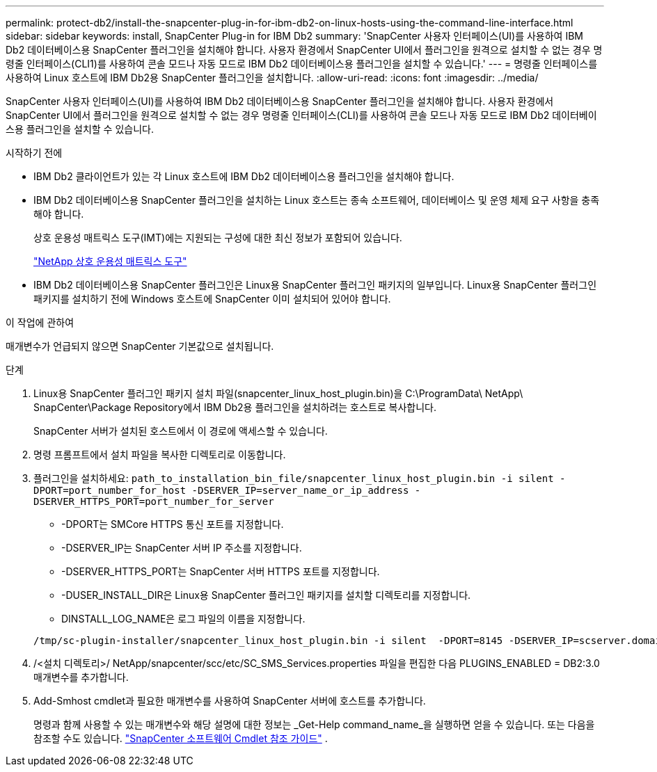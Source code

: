 ---
permalink: protect-db2/install-the-snapcenter-plug-in-for-ibm-db2-on-linux-hosts-using-the-command-line-interface.html 
sidebar: sidebar 
keywords: install, SnapCenter Plug-in for IBM Db2 
summary: 'SnapCenter 사용자 인터페이스(UI)를 사용하여 IBM Db2 데이터베이스용 SnapCenter 플러그인을 설치해야 합니다.  사용자 환경에서 SnapCenter UI에서 플러그인을 원격으로 설치할 수 없는 경우 명령줄 인터페이스(CLI1)를 사용하여 콘솔 모드나 자동 모드로 IBM Db2 데이터베이스용 플러그인을 설치할 수 있습니다.' 
---
= 명령줄 인터페이스를 사용하여 Linux 호스트에 IBM Db2용 SnapCenter 플러그인을 설치합니다.
:allow-uri-read: 
:icons: font
:imagesdir: ../media/


[role="lead"]
SnapCenter 사용자 인터페이스(UI)를 사용하여 IBM Db2 데이터베이스용 SnapCenter 플러그인을 설치해야 합니다.  사용자 환경에서 SnapCenter UI에서 플러그인을 원격으로 설치할 수 없는 경우 명령줄 인터페이스(CLI)를 사용하여 콘솔 모드나 자동 모드로 IBM Db2 데이터베이스용 플러그인을 설치할 수 있습니다.

.시작하기 전에
* IBM Db2 클라이언트가 있는 각 Linux 호스트에 IBM Db2 데이터베이스용 플러그인을 설치해야 합니다.
* IBM Db2 데이터베이스용 SnapCenter 플러그인을 설치하는 Linux 호스트는 종속 소프트웨어, 데이터베이스 및 운영 체제 요구 사항을 충족해야 합니다.
+
상호 운용성 매트릭스 도구(IMT)에는 지원되는 구성에 대한 최신 정보가 포함되어 있습니다.

+
https://imt.netapp.com/matrix/imt.jsp?components=121066;&solution=1259&isHWU&src=IMT["NetApp 상호 운용성 매트릭스 도구"]

* IBM Db2 데이터베이스용 SnapCenter 플러그인은 Linux용 SnapCenter 플러그인 패키지의 일부입니다.  Linux용 SnapCenter 플러그인 패키지를 설치하기 전에 Windows 호스트에 SnapCenter 이미 설치되어 있어야 합니다.


.이 작업에 관하여
매개변수가 언급되지 않으면 SnapCenter 기본값으로 설치됩니다.

.단계
. Linux용 SnapCenter 플러그인 패키지 설치 파일(snapcenter_linux_host_plugin.bin)을 C:\ProgramData\ NetApp\ SnapCenter\Package Repository에서 IBM Db2용 플러그인을 설치하려는 호스트로 복사합니다.
+
SnapCenter 서버가 설치된 호스트에서 이 경로에 액세스할 수 있습니다.

. 명령 프롬프트에서 설치 파일을 복사한 디렉토리로 이동합니다.
. 플러그인을 설치하세요: `path_to_installation_bin_file/snapcenter_linux_host_plugin.bin -i silent -DPORT=port_number_for_host -DSERVER_IP=server_name_or_ip_address -DSERVER_HTTPS_PORT=port_number_for_server`
+
** -DPORT는 SMCore HTTPS 통신 포트를 지정합니다.
** -DSERVER_IP는 SnapCenter 서버 IP 주소를 지정합니다.
** -DSERVER_HTTPS_PORT는 SnapCenter 서버 HTTPS 포트를 지정합니다.
** -DUSER_INSTALL_DIR은 Linux용 SnapCenter 플러그인 패키지를 설치할 디렉토리를 지정합니다.
** DINSTALL_LOG_NAME은 로그 파일의 이름을 지정합니다.


+
[listing]
----
/tmp/sc-plugin-installer/snapcenter_linux_host_plugin.bin -i silent  -DPORT=8145 -DSERVER_IP=scserver.domain.com -DSERVER_HTTPS_PORT=8146 -DUSER_INSTALL_DIR=/opt -DINSTALL_LOG_NAME=SnapCenter_Linux_Host_Plugin_Install_2.log -DCHOSEN_FEATURE_LIST=CUSTOM
----
. /<설치 디렉토리>/ NetApp/snapcenter/scc/etc/SC_SMS_Services.properties 파일을 편집한 다음 PLUGINS_ENABLED = DB2:3.0 매개변수를 추가합니다.
. Add-Smhost cmdlet과 필요한 매개변수를 사용하여 SnapCenter 서버에 호스트를 추가합니다.
+
명령과 함께 사용할 수 있는 매개변수와 해당 설명에 대한 정보는 _Get-Help command_name_을 실행하면 얻을 수 있습니다. 또는 다음을 참조할 수도 있습니다. https://docs.netapp.com/us-en/snapcenter-cmdlets/index.html["SnapCenter 소프트웨어 Cmdlet 참조 가이드"^] .


